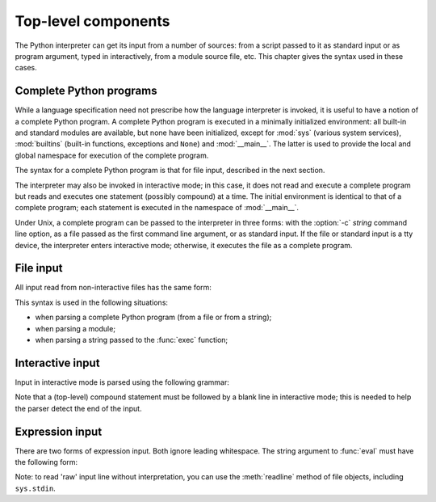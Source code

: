 
.. _top-level:

********************
Top-level components
********************

.. index:: single: interpreter

The Python interpreter can get its input from a number of sources: from a script
passed to it as standard input or as program argument, typed in interactively,
from a module source file, etc.  This chapter gives the syntax used in these
cases.


.. _programs:

Complete Python programs
========================

.. index:: single: program

.. index::
   module: sys
   module: __main__
   module: builtins

While a language specification need not prescribe how the language interpreter
is invoked, it is useful to have a notion of a complete Python program.  A
complete Python program is executed in a minimally initialized environment: all
built-in and standard modules are available, but none have been initialized,
except for :mod:`sys` (various system services), :mod:`builtins` (built-in
functions, exceptions and ``None``) and :mod:`__main__`.  The latter is used to
provide the local and global namespace for execution of the complete program.

The syntax for a complete Python program is that for file input, described in
the next section.

.. index::
   single: interactive mode
   module: __main__

The interpreter may also be invoked in interactive mode; in this case, it does
not read and execute a complete program but reads and executes one statement
(possibly compound) at a time.  The initial environment is identical to that of
a complete program; each statement is executed in the namespace of
:mod:`__main__`.

.. index::
   single: UNIX
   single: command line
   single: standard input

Under Unix, a complete program can be passed to the interpreter in three forms:
with the :option:`-c` *string* command line option, as a file passed as the
first command line argument, or as standard input.  If the file or standard
input is a tty device, the interpreter enters interactive mode; otherwise, it
executes the file as a complete program.


.. _file-input:

File input
==========

All input read from non-interactive files has the same form:

.. productionlist::
   file_input: (NEWLINE | `statement`)*

This syntax is used in the following situations:

* when parsing a complete Python program (from a file or from a string);

* when parsing a module;

* when parsing a string passed to the :func:`exec` function;


.. _interactive:

Interactive input
=================

Input in interactive mode is parsed using the following grammar:

.. productionlist::
   interactive_input: [`stmt_list`] NEWLINE | `compound_stmt` NEWLINE

Note that a (top-level) compound statement must be followed by a blank line in
interactive mode; this is needed to help the parser detect the end of the input.


.. _expression-input:

Expression input
================

.. index:: single: input

.. index:: builtin: eval

There are two forms of expression input.  Both ignore leading whitespace. The
string argument to :func:`eval` must have the following form:

.. productionlist::
   eval_input: `expression_list` NEWLINE*

.. index::
   object: file
   single: input; raw
   single: readline() (file method)

Note: to read 'raw' input line without interpretation, you can use the
:meth:`readline` method of file objects, including ``sys.stdin``.

